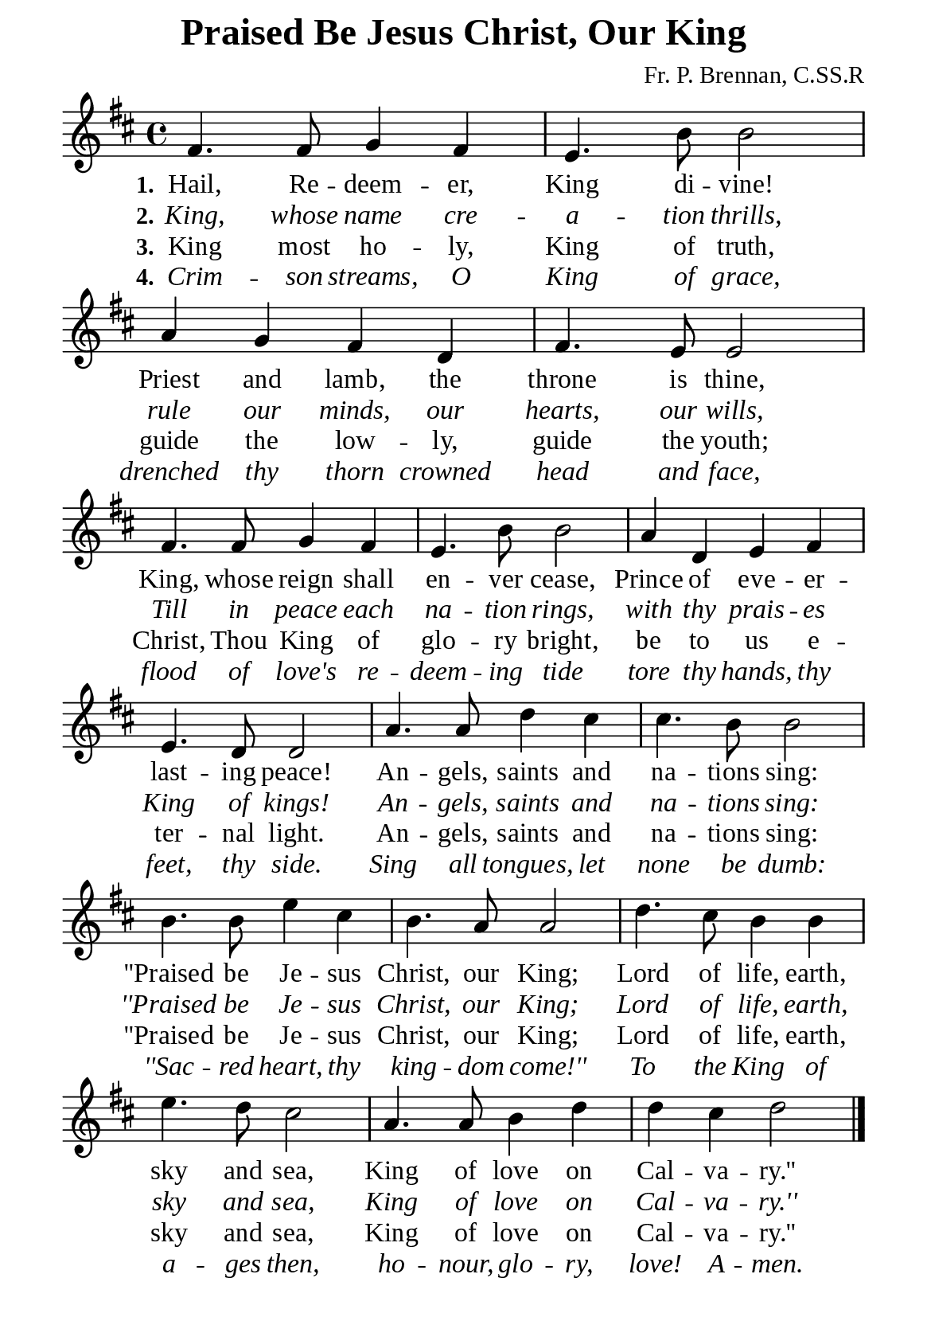 %%%%%%%%%%%%%%%%%%%%%%%%%%%%%
% CONTENTS OF THIS DOCUMENT
% 1. Common settings
% 2. Verse music
% 3. Verse lyrics
% 4. Layout
%%%%%%%%%%%%%%%%%%%%%%%%%%%%%

%%%%%%%%%%%%%%%%%%%%%%%%%%%%%
% 1. Common settings
%%%%%%%%%%%%%%%%%%%%%%%%%%%%%
\version "2.22.1"

\header {
  title = "Praised Be Jesus Christ, Our King"
  composer = "Fr. P. Brennan, C.SS.R"
  tagline = ##f
}

global= {
  \key d \major
  \time 4/4
  \override Score.BarNumber.break-visibility = ##(#f #f #f)
}

\paper {
  #(set-paper-size "a5")
  top-margin = 1.1\mm
  bottom-marign = 10\mm
  left-margin = 10\mm
  right-margin = 10\mm
  indent = #0
  #(define fonts
	 (make-pango-font-tree "Liberation Serif"
	 		       "Liberation Serif"
			       "Liberation Serif"
			       (/ 20 20)))
  page-count = #1
}

printItalic = {
  \override LyricText.font-shape = #'italic
}

%%%%%%%%%%%%%%%%%%%%%%%%%%%%%
% 2. Verse music
%%%%%%%%%%%%%%%%%%%%%%%%%%%%%
musicVerseSoprano = \relative c' {
  %{	01	%} fis4. fis8 g4 fis |
  %{	02	%} e4. b'8 b2 |
  %{	03	%} a4 g fis d |
  %{	04	%} fis4. e8 e2 |
  %{	05	%} fis4. fis8 g4 fis |
  %{	06	%} e4. b'8 b2 |
  %{	07	%} a4 d, e fis |
  %{	08	%} e4. d8 d2 |
  %{	09	%} a'4. a8 d4 cis |
  %{	10	%} cis4. b8 b2 |
  %{	11	%} b4. b8 e4 cis |
  %{	12	%} b4. a8 a2 |
  %{	13	%} d4. cis8 b4 b |
  %{	14	%} e4. d8 cis2 |
  %{	15	%} a4. a8 b4 d |
  %{	16	%} d cis d2 \bar "|."
}

%%%%%%%%%%%%%%%%%%%%%%%%%%%%%
% 3. Verse lyrics
%%%%%%%%%%%%%%%%%%%%%%%%%%%%%
verseOne = \lyricmode {
  \set stanza = #"1."
  Hail, Re -- deem -- er, King di -- vine! Priest and lamb, the throne is thine,
  King, whose reign shall en -- ver cease, Prince of eve -- er -- last -- ing peace!
  An -- gels, saints and na -- tions sing:
  ''Praised be Je -- sus Christ, our King;
  Lord of life, earth, sky and sea,
  King of love on Cal -- va -- ry.''
}

verseTwo = \lyricmode {
  \set stanza = #"2."
  King, whose name cre -- a -- tion thrills, rule our minds, our hearts, our wills,
  Till in peace each na -- tion rings, with thy prais -- es King of kings!
  An -- gels, saints and na -- tions sing:
  ''Praised be Je -- sus Christ, our King;
  Lord of life, earth, sky and sea,
  King of love on Cal -- va -- ry.''
}

verseThree = \lyricmode {
  \set stanza = #"3."
  King most ho -- ly, King of truth, guide the low -- ly,
  guide the youth; Christ, Thou King of glo -- ry bright,
  be to us e -- ter -- nal light.
  An -- gels, saints and na -- tions sing:
  ''Praised be Je -- sus Christ, our King;
  Lord of life, earth, sky and sea,
  King of love on Cal -- va -- ry.''
}

verseFour = \lyricmode {
  \set stanza = #"4."
  Crim -- son streams, O King of grace, drenched thy thorn crowned head and face,
  flood of love's re -- deem -- ing tide tore thy hands,
  thy feet, thy side.
  Sing all tongues, let none be dumb:
  ''Sac -- red heart, thy king -- dom come!''
  To the King of a -- ges then, ho -- nour, glo -- ry, love! A -- men.
}

%%%%%%%%%%%%%%%%%%%%%%%%%%%%%
% 4. Layout
%%%%%%%%%%%%%%%%%%%%%%%%%%%%%
\score {
    \new ChoirStaff <<
      \new Staff <<
        \clef "treble"
        \new Voice = "sopranos" { \global   \musicVerseSoprano }
      >>
      \new Lyrics \lyricsto sopranos \verseOne
      \new Lyrics \with \printItalic \lyricsto sopranos \verseTwo
      \new Lyrics \lyricsto sopranos \verseThree
      \new Lyrics \with \printItalic \lyricsto sopranos \verseFour
    >>
}
